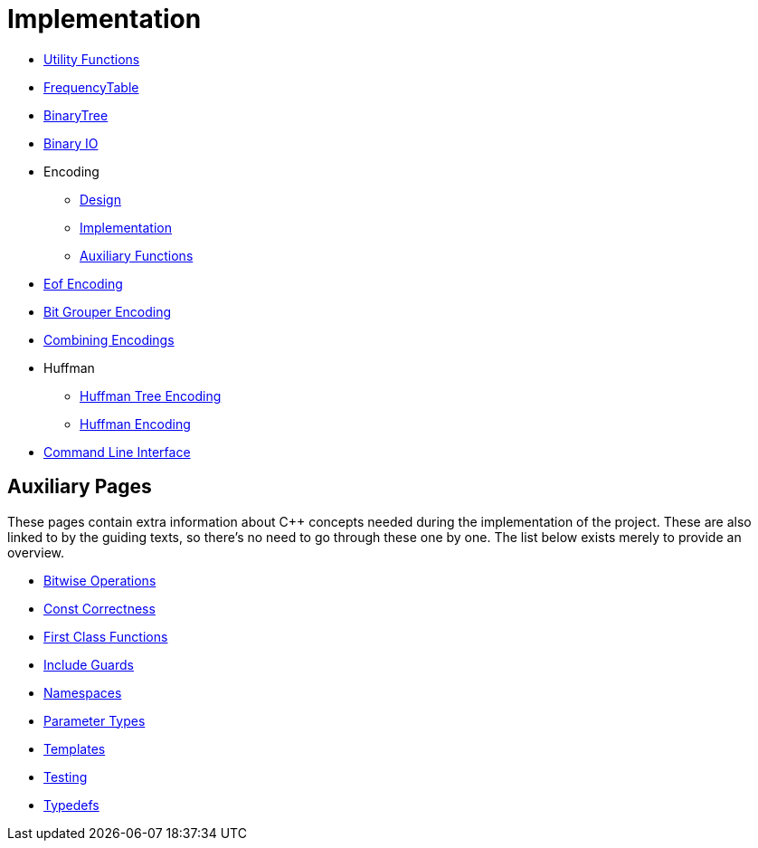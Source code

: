# Implementation

* <<utility-functions#,Utility Functions>>
* <<frequency-table#,FrequencyTable>>
* <<binary-tree#,BinaryTree>>
* <<binary-io#,Binary IO>>
* Encoding
** <<encoding-design#,Design>>
** <<encoding-implementation#,Implementation>>
** <<encoding-functions#,Auxiliary Functions>>
* <<eof-encoding#,Eof Encoding>>
* <<bit-grouper-encoding#,Bit Grouper Encoding>>
* <<combining-encodings#,Combining Encodings>>
* Huffman
** <<tree-encoding#,Huffman Tree Encoding>>
** <<huffman-encoding#,Huffman Encoding>>
* <<cli#,Command Line Interface>>

## Auxiliary Pages

These pages contain extra information about {cpp} concepts needed during the implementation of the project.
These are also linked to by the guiding texts, so there's no need to go through these one by one.
The list below exists merely to provide an overview.

* <<bitwise-operations#,Bitwise Operations>>
* <<const-correctness#,Const Correctness>>
* <<first-class-functions#,First Class Functions>>
* <<include-guards#,Include Guards>>
* <<namespaces#,Namespaces>>
* <<parameter-types#,Parameter Types>>
* <<templates#,Templates>>
* <<testing#,Testing>>
* <<typedefs#,Typedefs>>

